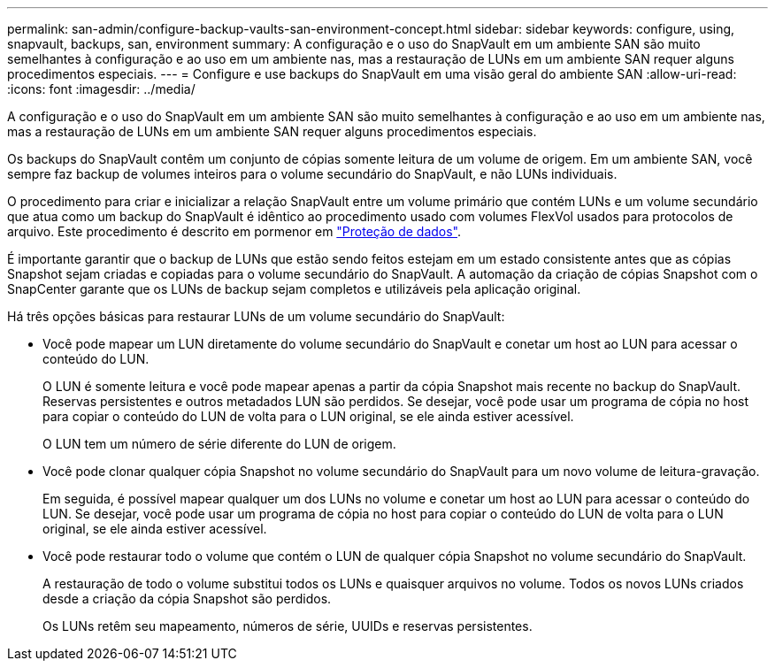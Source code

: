 ---
permalink: san-admin/configure-backup-vaults-san-environment-concept.html 
sidebar: sidebar 
keywords: configure, using, snapvault, backups, san, environment 
summary: A configuração e o uso do SnapVault em um ambiente SAN são muito semelhantes à configuração e ao uso em um ambiente nas, mas a restauração de LUNs em um ambiente SAN requer alguns procedimentos especiais. 
---
= Configure e use backups do SnapVault em uma visão geral do ambiente SAN
:allow-uri-read: 
:icons: font
:imagesdir: ../media/


[role="lead"]
A configuração e o uso do SnapVault em um ambiente SAN são muito semelhantes à configuração e ao uso em um ambiente nas, mas a restauração de LUNs em um ambiente SAN requer alguns procedimentos especiais.

Os backups do SnapVault contêm um conjunto de cópias somente leitura de um volume de origem. Em um ambiente SAN, você sempre faz backup de volumes inteiros para o volume secundário do SnapVault, e não LUNs individuais.

O procedimento para criar e inicializar a relação SnapVault entre um volume primário que contém LUNs e um volume secundário que atua como um backup do SnapVault é idêntico ao procedimento usado com volumes FlexVol usados para protocolos de arquivo. Este procedimento é descrito em pormenor em link:../data-protection/index.html["Proteção de dados"].

É importante garantir que o backup de LUNs que estão sendo feitos estejam em um estado consistente antes que as cópias Snapshot sejam criadas e copiadas para o volume secundário do SnapVault. A automação da criação de cópias Snapshot com o SnapCenter garante que os LUNs de backup sejam completos e utilizáveis pela aplicação original.

Há três opções básicas para restaurar LUNs de um volume secundário do SnapVault:

* Você pode mapear um LUN diretamente do volume secundário do SnapVault e conetar um host ao LUN para acessar o conteúdo do LUN.
+
O LUN é somente leitura e você pode mapear apenas a partir da cópia Snapshot mais recente no backup do SnapVault. Reservas persistentes e outros metadados LUN são perdidos. Se desejar, você pode usar um programa de cópia no host para copiar o conteúdo do LUN de volta para o LUN original, se ele ainda estiver acessível.

+
O LUN tem um número de série diferente do LUN de origem.

* Você pode clonar qualquer cópia Snapshot no volume secundário do SnapVault para um novo volume de leitura-gravação.
+
Em seguida, é possível mapear qualquer um dos LUNs no volume e conetar um host ao LUN para acessar o conteúdo do LUN. Se desejar, você pode usar um programa de cópia no host para copiar o conteúdo do LUN de volta para o LUN original, se ele ainda estiver acessível.

* Você pode restaurar todo o volume que contém o LUN de qualquer cópia Snapshot no volume secundário do SnapVault.
+
A restauração de todo o volume substitui todos os LUNs e quaisquer arquivos no volume. Todos os novos LUNs criados desde a criação da cópia Snapshot são perdidos.

+
Os LUNs retêm seu mapeamento, números de série, UUIDs e reservas persistentes.


